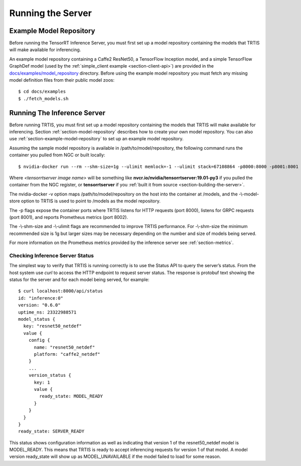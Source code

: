 ..
  # Copyright (c) 2018, NVIDIA CORPORATION. All rights reserved.
  #
  # Redistribution and use in source and binary forms, with or without
  # modification, are permitted provided that the following conditions
  # are met:
  #  * Redistributions of source code must retain the above copyright
  #    notice, this list of conditions and the following disclaimer.
  #  * Redistributions in binary form must reproduce the above copyright
  #    notice, this list of conditions and the following disclaimer in the
  #    documentation and/or other materials provided with the distribution.
  #  * Neither the name of NVIDIA CORPORATION nor the names of its
  #    contributors may be used to endorse or promote products derived
  #    from this software without specific prior written permission.
  #
  # THIS SOFTWARE IS PROVIDED BY THE COPYRIGHT HOLDERS ``AS IS'' AND ANY
  # EXPRESS OR IMPLIED WARRANTIES, INCLUDING, BUT NOT LIMITED TO, THE
  # IMPLIED WARRANTIES OF MERCHANTABILITY AND FITNESS FOR A PARTICULAR
  # PURPOSE ARE DISCLAIMED.  IN NO EVENT SHALL THE COPYRIGHT OWNER OR
  # CONTRIBUTORS BE LIABLE FOR ANY DIRECT, INDIRECT, INCIDENTAL, SPECIAL,
  # EXEMPLARY, OR CONSEQUENTIAL DAMAGES (INCLUDING, BUT NOT LIMITED TO,
  # PROCUREMENT OF SUBSTITUTE GOODS OR SERVICES; LOSS OF USE, DATA, OR
  # PROFITS; OR BUSINESS INTERRUPTION) HOWEVER CAUSED AND ON ANY THEORY
  # OF LIABILITY, WHETHER IN CONTRACT, STRICT LIABILITY, OR TORT
  # (INCLUDING NEGLIGENCE OR OTHERWISE) ARISING IN ANY WAY OUT OF THE USE
  # OF THIS SOFTWARE, EVEN IF ADVISED OF THE POSSIBILITY OF SUCH DAMAGE.

Running the Server
==================

.. _section-example-model-repository:

Example Model Repository
------------------------

Before running the TensorRT Inference Server, you must first set up a
model repository containing the models that TRTIS will make available
for inferencing.

An example model repository containing a Caffe2 ResNet50, a TensorFlow
Inception model, and a simple TensorFlow GraphDef model (used by the
:ref:`simple_client example <section-client-api>`) are provided in the
`docs/examples/model_repository
<https://github.com/NVIDIA/tensorrt-inference-server/tree/master/docs/examples/model_repository>`_
directory. Before using the example model repository you must fetch
any missing model definition files from their public model zoos::

  $ cd docs/examples
  $ ./fetch_models.sh

.. _section-running-the-inference-server:

Running The Inference Server
----------------------------

Before running TRTIS, you must first set up a model repository
containing the models that TRTIS will make available
for inferencing. Section :ref:`section-model-repository` describes how
to create your own model repository. You can also use
:ref:`section-example-model-repository` to set up an example model
repository.

Assuming the sample model repository is available in
/path/to/model/repository, the following command runs the container
you pulled from NGC or built locally::

  $ nvidia-docker run --rm --shm-size=1g --ulimit memlock=-1 --ulimit stack=67108864 -p8000:8000 -p8001:8001 -p8002:8002 -v/path/to/model/repository:/models <tensorrtserver image name> trtserver --model-store=/models

Where *<tensorrtserver image name>* will be something like
**nvcr.io/nvidia/tensorrtserver:19.01-py3** if you pulled the
container from the NGC register, or **tensorrtserver** if you
:ref:`built it from source <section-building-the-server>`.

The nvidia-docker -v option maps /path/to/model/repository on the host
into the container at /models, and the -\\-model-store option to TRTIS
is used to point to /models as the model repository.

The -p flags expose the container ports where TRTIS listens for HTTP
requests (port 8000), listens for GRPC requests (port 8001), and
reports Prometheus metrics (port 8002).

The -\\-shm-size and -\\-ulimit flags are recommended to improve TRTIS
performance. For -\\-shm-size the minimum recommended size is 1g but
larger sizes may be necessary depending on the number and size of
models being served.

For more information on the Prometheus metrics provided by the
inference server see :ref:`section-metrics`.

.. _section-checking-inference-server-status:

Checking Inference Server Status
^^^^^^^^^^^^^^^^^^^^^^^^^^^^^^^^

The simplest way to verify that TRTIS is running correctly is to use
the Status API to query the server’s status. From the host system use
*curl* to access the HTTP endpoint to request server status. The
response is protobuf text showing the status for the server and for
each model being served, for example::

  $ curl localhost:8000/api/status
  id: "inference:0"
  version: "0.6.0"
  uptime_ns: 23322988571
  model_status {
    key: "resnet50_netdef"
    value {
      config {
        name: "resnet50_netdef"
        platform: "caffe2_netdef"
      }
      ...
      version_status {
        key: 1
        value {
          ready_state: MODEL_READY
        }
      }
    }
  }
  ready_state: SERVER_READY

This status shows configuration information as well as indicating that
version 1 of the resnet50_netdef model is MODEL_READY. This means that
TRTIS is ready to accept inferencing requests for version 1 of that
model. A model version ready_state will show up as MODEL_UNAVAILABLE
if the model failed to load for some reason.
